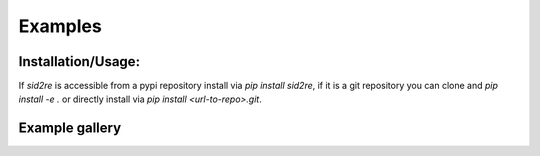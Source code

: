 Examples
=============

Installation/Usage:
*******************

If `sid2re` is accessible from a pypi repository install via `pip install sid2re`, if it is
a git repository you can clone and `pip install -e .` or directly install via `pip install <url-to-repo>.git`.

Example gallery
***************

.. nbgallery::
   notebooks/simple_pipeline
